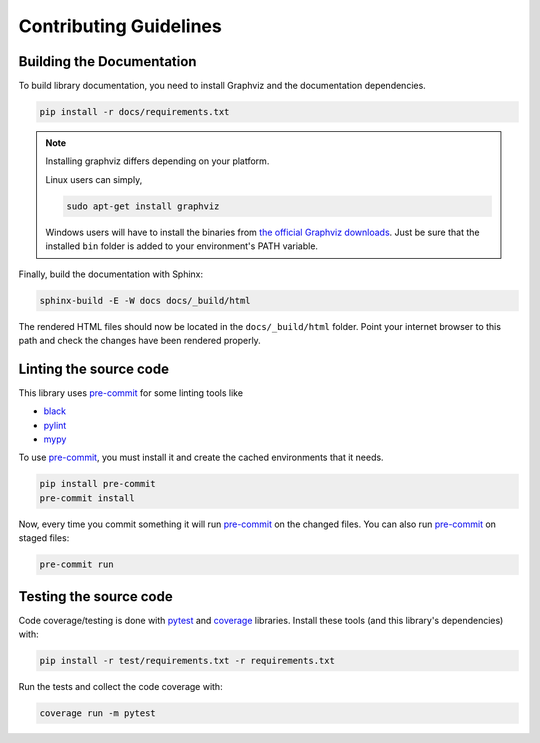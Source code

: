 
Contributing Guidelines
=======================

Building the Documentation
--------------------------

To build library documentation, you need to install Graphviz and the documentation dependencies.

.. code-block:: shell

    pip install -r docs/requirements.txt

.. note::
    Installing graphviz differs depending on your platform.

    Linux users can simply,

    .. code-block:: shell

        sudo apt-get install graphviz

    Windows users will have to install the binaries from
    `the official Graphviz downloads <https://graphviz.org/download/#windows>`_. Just be sure that
    the installed ``bin`` folder is added to your environment's PATH variable.

Finally, build the documentation with Sphinx:

.. code-block:: shell

    sphinx-build -E -W docs docs/_build/html

The rendered HTML files should now be located in the ``docs/_build/html`` folder. Point your
internet browser to this path and check the changes have been rendered properly.

Linting the source code
-----------------------

.. _pre-commit: https://pre-commit.com/

This library uses pre-commit_ for some linting tools like

- `black <https://black.readthedocs.io/en/stable/>`_
- `pylint <https://pylint.pycqa.org/en/stable/>`_
- `mypy <https://mypy.readthedocs.io/en/stable/>`_

To use pre-commit_, you must install it and create the cached environments that it needs.

.. code-block:: shell

    pip install pre-commit
    pre-commit install

Now, every time you commit something it will run pre-commit_ on the changed files. You can also
run pre-commit_ on staged files:

.. code-block:: shell

    pre-commit run

Testing the source code
-----------------------

.. _pytest: https://docs.pytest.org/en/latest/
.. _coverage: https://coverage.readthedocs.io/en/latest/

Code coverage/testing is done with pytest_ and coverage_ libraries. Install these tools (and
this library's dependencies) with:

.. code-block:: shell

    pip install -r test/requirements.txt -r requirements.txt

Run the tests and collect the code coverage with:

.. code-block:: shell

    coverage run -m pytest
